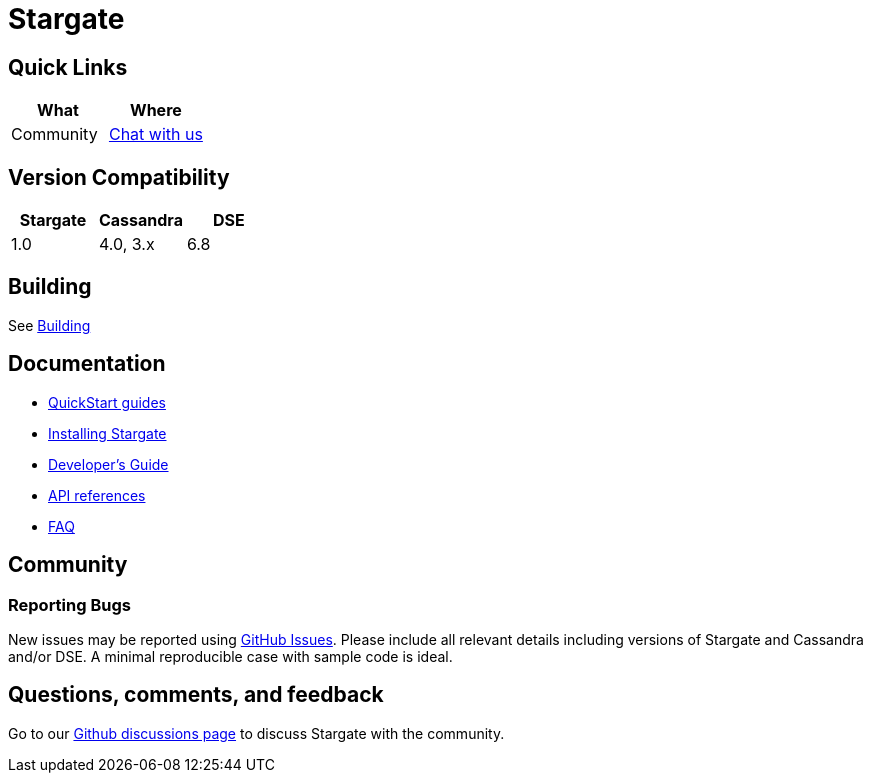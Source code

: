 = Stargate
:page-tag: stargate,dev,develop

== Quick Links

[cols=",",options="header",]
|===
|What |Where
|Community | https://github.com/stargate/stargate/discussions[Chat with us]

|===

// == Features

== Version Compatibility

[options="header"]
|===
|Stargate |Cassandra |DSE
|1.0 |4.0, 3.x |6.8
|===

// == Download

== Building

See xref:developers-guide:install/building.adoc[Building]

== Documentation

* xref:quickstart:quickstart.adoc[QuickStart guides]
* xref:developers-guide:install/install_overview.adoc[Installing Stargate]
* xref:developers-guide:devguide.adoc[Developer's Guide]
* xref:developers-guide:api_ref/api.adoc[API references]
* xref:FAQ.adoc[FAQ]

== Community

=== Reporting Bugs

New issues may be reported using https://github.com/stargate/docs/issues[GitHub Issues]. Please include all relevant details including versions of Stargate and Cassandra and/or DSE. A minimal reproducible case with sample code is ideal.

== Questions, comments, and feedback

Go to our https://github.com/stargate/stargate/discussions[Github discussions page] to discuss Stargate with the community.

// == Contributing
//
// == License
//
// This project uses the https://github.com/stargate/docs/blob/main/LICENSE[Apache 2.0 license].
